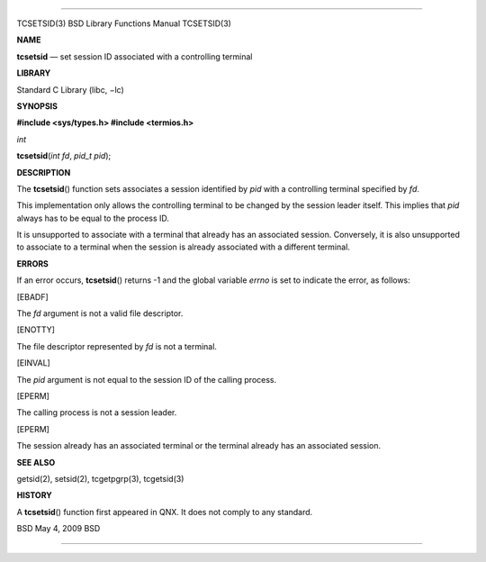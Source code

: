 --------------

TCSETSID(3) BSD Library Functions Manual TCSETSID(3)

**NAME**

**tcsetsid** — set session ID associated with a controlling terminal

**LIBRARY**

Standard C Library (libc, −lc)

**SYNOPSIS**

**#include <sys/types.h>
#include <termios.h>**

*int*

**tcsetsid**\ (*int fd*, *pid_t pid*);

**DESCRIPTION**

The **tcsetsid**\ () function sets associates a session identified by
*pid* with a controlling terminal specified by *fd*.

This implementation only allows the controlling terminal to be changed
by the session leader itself. This implies that *pid* always has to be
equal to the process ID.

It is unsupported to associate with a terminal that already has an
associated session. Conversely, it is also unsupported to associate to a
terminal when the session is already associated with a different
terminal.

**ERRORS**

If an error occurs, **tcsetsid**\ () returns -1 and the global variable
*errno* is set to indicate the error, as follows:

[EBADF]

The *fd* argument is not a valid file descriptor.

[ENOTTY]

The file descriptor represented by *fd* is not a terminal.

[EINVAL]

The *pid* argument is not equal to the session ID of the calling
process.

[EPERM]

The calling process is not a session leader.

[EPERM]

The session already has an associated terminal or the terminal already
has an associated session.

**SEE ALSO**

getsid(2), setsid(2), tcgetpgrp(3), tcgetsid(3)

**HISTORY**

A **tcsetsid**\ () function first appeared in QNX. It does not comply to
any standard.

BSD May 4, 2009 BSD

--------------
